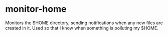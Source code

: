 * monitor-home
Monitors the $HOME directory, sending notifications when any new files are created in it. Used so that I know when something is polluting my $HOME.
